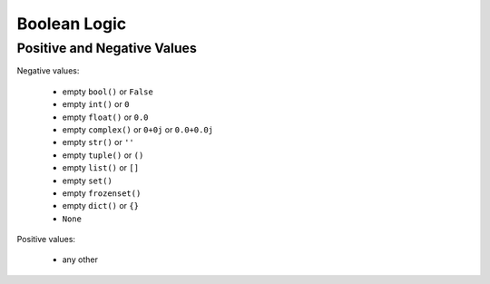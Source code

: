 Boolean Logic
=============


Positive and Negative Values
----------------------------
Negative values:

    * empty ``bool()`` or ``False``
    * empty ``int()`` or ``0``
    * empty ``float()`` or ``0.0``
    * empty ``complex()`` or ``0+0j`` or ``0.0+0.0j``
    * empty ``str()`` or ``''``
    * empty ``tuple()`` or ``()``
    * empty ``list()`` or ``[]``
    * empty ``set()``
    * empty ``frozenset()``
    * empty ``dict()`` or ``{}``
    * ``None``

Positive values:

    * any other


.. todo:: Assignments

